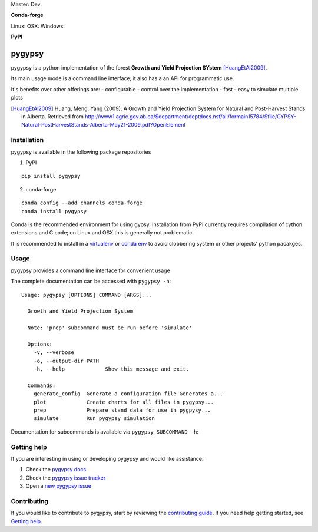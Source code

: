 Master: |Codeship Status for tesera/gypsy master| Dev: |Codeship Status for tesera/gypsy dev|

|Coverage Status| |Documentation Status| |PyPI License| |DOI|

**Conda-forge**

|Anaconda-Server Version| |Anaconda-Server Downloads|

Linux: |Circle CI| OSX: |TravisCI| Windows: |AppVeyor|

**PyPI**

|PyPI version| |PyPI Downloads| |PyPI Python Versions| |PyPI Format|

pygypsy
=======

pygypsy is a python implementation of the forest **Growth and Yield Projection
SYstem** [HuangEtAl2009]_.

Its main usage mode is a command line interface; it also has a an API for
programmatic use.

It's benefits over other offerings are:
- configurable
- control over the implementation
- fast
- easy to simulate multiple plots


.. [HuangEtAl2009] Huang, Meng, Yang (2009). A Growth and Yield Projection System for Natural and Post-Harvest Stands in Alberta. Retrieved from http://www1.agric.gov.ab.ca/$department/deptdocs.nsf/all/formain15784/$file/GYPSY-Natural-PostHarvestStands-Alberta-May21-2009.pdf?OpenElement

Installation
------------

pygypsy is available in the following package repositories

1. PyPI

::

    pip install pygypsy

2. conda-forge

::

    conda config --add channels conda-forge
    conda install pygypsy

Conda is the recommended environment for using gypsy. Installation from
PyPI currently requires compilation of cython extensions and C code; on
Linux and OSX this is generally not problematic.

It is recommended to install in a
`virtualenv <https://virtualenv.pypa.io/en/stable/userguide/>`__ or
`conda env <http://conda.pydata.org/docs/using/envs.html>`__ to avoid
clobbering system or other projects' python pacakges.

Usage
-----

pygypsy provides a command line interface for convenient usage

The complete documentation can be accessed with ``pygypsy -h``:

::

    Usage: pygypsy [OPTIONS] COMMAND [ARGS]...

      Growth and Yield Projection System

      Note: 'prep' subcommand must be run before 'simulate'

      Options:
        -v, --verbose
        -o, --output-dir PATH
        -h, --help             Show this message and exit.

      Commands:
        generate_config  Generate a configuration file Generates a...
        plot             Create charts for all files in pygypsy...
        prep             Prepare stand data for use in pygpysy...
        simulate         Run pygypsy simulation

Documentation for subcommands is available via
``pygypsy SUBCOMMAND -h``:

Getting help
------------

If you are interesting in using or developing pygypsy and would like
assistance:

1. Check the |pygypsy docs|
2. Check the |pygypsy issue tracker|
3. Open a |new pygypsy issue|

Contributing
------------

If you would like to contribute to pygypsy, start by reviewing the `contributing guide <https://github.com/tesera/pygypsy/blob/dev/docs/source/contributing.rst>`__. If you need help getting started, see `Getting help`_.


.. |pygypsy issue tracker| replace:: `pygypsy issue tracker <https://github.com/tesera/pygypsy/issues>`__
.. |new pygypsy issue| replace:: `new pygypsy issue <https://github.com/tesera/pygypsy/issues/new>`__
.. |pygypsy docs| replace:: `pygypsy docs <https://pygypsy.readthedocs.io/en/latest>`__

.. |Codeship Status for tesera/gypsy master| image:: https://app.codeship.com/projects/79989040-748f-0134-c8fb-56e5180c42b3/status?branch=master
   :target: https://app.codeship.com/projects/179242
.. |Codeship Status for tesera/gypsy dev| image:: https://app.codeship.com/projects/79989040-748f-0134-c8fb-56e5180c42b3/status?branch=dev
   :target: https://app.codeship.com/projects/179242
.. |Coverage Status| image:: https://coveralls.io/repos/github/tesera/pygypsy/badge.svg?branch=dev
   :target: https://coveralls.io/github/tesera/pygypsy?branch=dev
.. |Documentation Status| image:: https://readthedocs.org/projects/pygypsy/badge/?version=latest
   :target: http://pygypsy.readthedocs.io/en/latest/?badge=latest
.. |PyPI License| image:: https://img.shields.io/pypi/l/pygypsy.svg
   :target: https://img.shields.io/pypi/l/pygypsy.svg
.. |Anaconda-Server Version| image:: https://anaconda.org/conda-forge/pygypsy/badges/version.svg
   :target: https://anaconda.org/conda-forge/pygypsy
.. |Anaconda-Server Downloads| image:: https://anaconda.org/conda-forge/pygypsy/badges/downloads.svg
   :target: https://anaconda.org/conda-forge/pygypsy
.. |Circle CI| image:: https://circleci.com/gh/conda-forge/pygypsy-feedstock.svg?style=shield
   :target: https://circleci.com/gh/conda-forge/pygypsy-feedstock
.. |TravisCI| image:: https://travis-ci.org/conda-forge/pygypsy-feedstock.svg?branch=master
   :target: https://travis-ci.org/conda-forge/pygypsy-feedstock
.. |AppVeyor| image:: https://ci.appveyor.com/api/projects/status/github/conda-forge/pygypsy-feedstock?svg=True
   :target: https://ci.appveyor.com/project/conda-forge/pygypsy-feedstock/branch/master
.. |PyPI Downloads| image:: https://img.shields.io/pypi/dm/pygypsy.svg
   :target: https://img.shields.io/pypi/dm/pygypsy.svg
.. |PyPI version| image:: https://badge.fury.io/py/pygypsy.svg
   :target: https://badge.fury.io/py/pygypsy
.. |PyPI Python Versions| image:: https://img.shields.io/pypi/pyversions/pygypsy.svg
   :target: https://img.shields.io/pypi/pyversions/pygypsy.svg
.. |PyPI Format| image:: https://img.shields.io/pypi/format/pygypsy.svg
   :target: https://img.shields.io/pypi/format/pygypsy.svg
.. |DOI| image:: https://zenodo.org/badge/DOI/10.5281/zenodo.197110.svg
   :target: https://doi.org/10.5281/zenodo.197110
